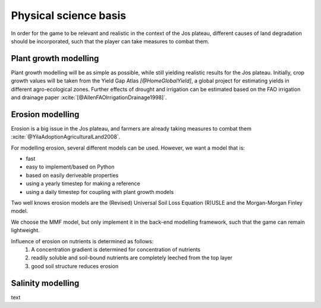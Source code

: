 .. zotero-setup::
   :style: chicago-author-date

Physical science basis
======================

In order for the game to be relevant and realistic in the context of the Jos
plateau, different causes of land degradation should be incorporated, such that
the player can take measures to combat them.

Plant growth modelling
----------------------

Plant growth modelling will be as simple as possible, while still yielding
realistic results for the Jos plateau. Initially, crop growth
values will be taken from the Yield Gap Atlas `[@HomeGlobalYield]`, a
global project for estimating yields in different agro-ecological zones. Further
effects of drought and irrigation can be estimated based on the FAO irrigation
and drainage paper :xcite:`[@AllenFAOIrrigationDrainage1998]`.



Erosion modelling
-----------------
Erosion is a big issue in the Jos plateau, and farmers are already taking
measures to combat them :xcite:`@YilaAdoptionAgriculturalLand2008`.

For modelling erosion, several different models can be used. However, we want a
model that is:

* fast
* easy to implement/based on Python
* based on easily deriveable properties
* using a yearly timestep for making a reference
* using a daily timestep for coupling with plant growth models

Two well knows erosion models are the (Revised) Universal Soil Loss Equation
(R)USLE and the Morgan-Morgan Finley model.

We choose the MMF model, but only implement it in the back-end modelling
framework, such that the game can remain lightweight.

Influence of erosion on nutrients is determined as follows:
 #. A concentration gradient is determined for concentration of nutrients
 #. readily soluble and soil-bound nutrients are completely leeched from the top layer
 #. good soil structure reduces erosion

Salinity modelling
------------------
text

.. uml::

   @startuml

   class Animal {
      + type: string
      + cost: int
      + revenue: int
      + manure: int
   }

   class Field {
      - size: int
      - crops: [Crop]
   }

   class Crop{
      + type: string
      - image: png file
      + seed_cost: int
      + price: int
      + max_yield: int
      + salinity_sensitivity: float
      calculate_yield()
   }

   Crop --o Field

   @enduml

.. uml::

   @startuml
   skinparam roundcorner 15

   title including a new farm

   rectangle inp as "Input polygon of farm dimensions"
   cloud gee as "Google Earth Engine" {
      rectangle catch as "catchments intersecting with farm"
      rectangle soil as "[[https://www.isda-africa.com/i iSDAsoil]]"
      rectangle shyd as "soil hydrological properties"
      rectangle meteo as "[[https://developers.google.com/earth-engine/datasets/catalog/ECMWF_ERA5_DAILY ERA5 meteorological data]]" {
         rectangle P as "precipitation"
         rectangle tmax
         rectangle tmin
         rectangle tmean
      }
      rectangle ETref
      rectangle clip as "clip to farm dimensions"
   }
   database "NetCDF MMF" {
      rectangle MMF as "calculate erosion risk"
   }
   package AquaCrop {
      node y_r as "rain-fed yield"
      node y_i as "irrigated yield"
      node i_r as "irrigation requirement"
   }
   rectangle s as "salinity"
   rectangle l as "leeching requirement"

   inp --> catch #pink
   catch --> soil #green
   soil --> shyd  #green: Pedotransfer functions
   catch --> meteo #green
   tmin --> ETref #green
   tmax --> ETref #green
   tmean --> ETref #green
   P --> MMF #red
   ETref --> MMF #red
   shyd --> MMF #red
   ETref --> clip #green
   P --> clip #green
   shyd --> clip #green
   clip --> y_i #red
   clip --> y_r #red
   y_i --> i_r #red
   i_r --> s: Water salinity
   s --> l: "Susceptibiltiy of crops <$arrow-right>"

   legend
      |= Type|= description|
      |<$arrow-right>|NetCDF|

   endlegend

   @enduml

.. uml::

   @startuml
   title End of year

   start
   partition "Big partition" {
      fork
         partition "Field calculator" {
            :start --> poep;
            :calculate yield;
            :calculate revenue;
         }
      fork again
         :get animals;
         :calculate revenue;
      end merge
      :sum revenue;

      partition "Field calculator" {
         :calculate fertility change;
      }
   }

   @enduml
